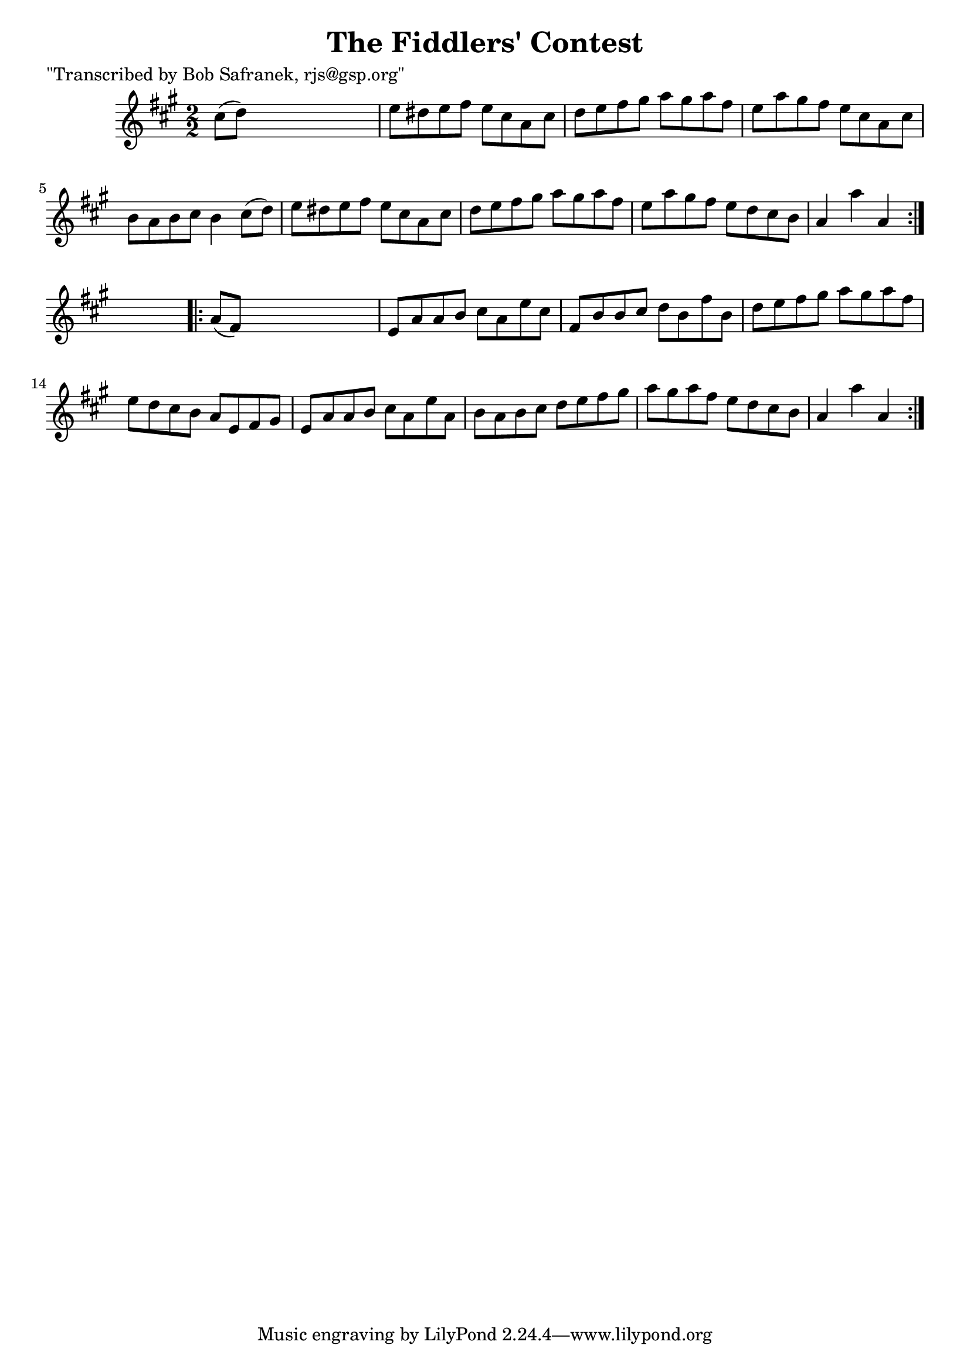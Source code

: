 
\version "2.16.2"
% automatically converted by musicxml2ly from xml/1711_bs.xml

%% additional definitions required by the score:
\language "english"


\header {
    poet = "\"Transcribed by Bob Safranek, rjs@gsp.org\""
    encoder = "abc2xml version 63"
    encodingdate = "2015-01-25"
    title = "The Fiddlers' Contest"
    }

\layout {
    \context { \Score
        autoBeaming = ##f
        }
    }
PartPOneVoiceOne =  \relative cs'' {
    \repeat volta 2 {
        \key a \major \numericTimeSignature\time 2/2 cs8 ( [ d8 ) ] s2.
        | % 2
        e8 [ ds8 e8 fs8 ] e8 [ cs8 a8 cs8 ] | % 3
        d8 [ e8 fs8 gs8 ] a8 [ gs8 a8 fs8 ] | % 4
        e8 [ a8 gs8 fs8 ] e8 [ cs8 a8 cs8 ] | % 5
        b8 [ a8 b8 cs8 ] b4 cs8 ( [ d8 ) ] | % 6
        e8 [ ds8 e8 fs8 ] e8 [ cs8 a8 cs8 ] | % 7
        d8 [ e8 fs8 gs8 ] a8 [ gs8 a8 fs8 ] | % 8
        e8 [ a8 gs8 fs8 ] e8 [ d8 cs8 b8 ] | % 9
        a4 a'4 a,4 }
    s4 \repeat volta 2 {
        | \barNumberCheck #10
        a8 ( [ fs8 ) ] s2. | % 11
        e8 [ a8 a8 b8 ] cs8 [ a8 e'8 cs8 ] | % 12
        fs,8 [ b8 b8 cs8 ] d8 [ b8 fs'8 b,8 ] | % 13
        d8 [ e8 fs8 gs8 ] a8 [ gs8 a8 fs8 ] | % 14
        e8 [ d8 cs8 b8 ] a8 [ e8 fs8 gs8 ] | % 15
        e8 [ a8 a8 b8 ] cs8 [ a8 e'8 a,8 ] | % 16
        b8 [ a8 b8 cs8 ] d8 [ e8 fs8 gs8 ] | % 17
        a8 [ gs8 a8 fs8 ] e8 [ d8 cs8 b8 ] | % 18
        a4 a'4 a,4 }
    }


% The score definition
\score {
    <<
        \new Staff <<
            \context Staff << 
                \context Voice = "PartPOneVoiceOne" { \PartPOneVoiceOne }
                >>
            >>
        
        >>
    \layout {}
    % To create MIDI output, uncomment the following line:
    %  \midi {}
    }

